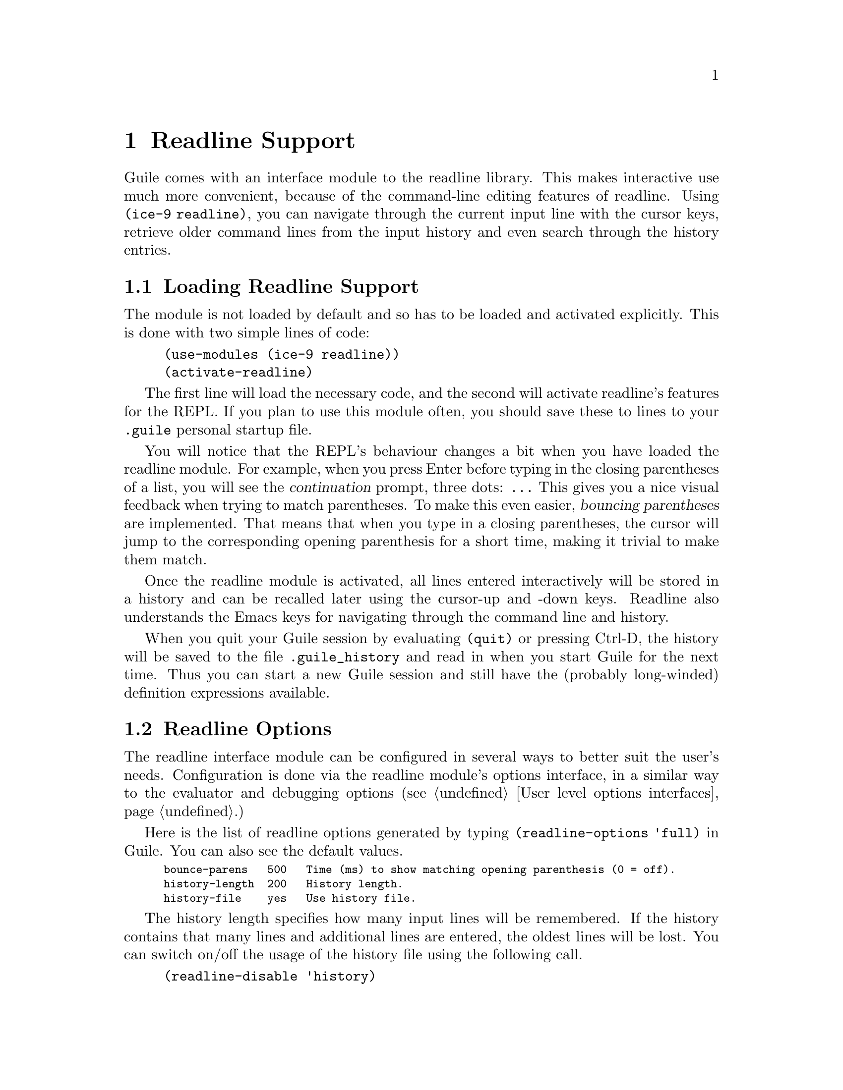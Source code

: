 @page
@node Readline Support
@chapter Readline Support

@c FIXME::martin: Review me!

@cindex readline
@cindex command line history
Guile comes with an interface module to the readline library.  This
makes interactive use much more convenient, because of the command-line
editing features of readline.  Using @code{(ice-9 readline)}, you can
navigate through the current input line with the cursor keys, retrieve
older command lines from the input history and even search through the
history entries.

@menu
* Loading Readline Support::    How to load readline support into Guile.
* Readline Options::            How to modify readline's behaviour.
@end menu


@node Loading Readline Support
@section Loading Readline Support

The module is not loaded by default and so has to be loaded and
activated explicitly.  This is done with two simple lines of code:

@findex activate-readline
@lisp
(use-modules (ice-9 readline))
(activate-readline)
@end lisp

@c FIXME::martin: Review me!

The first line will load the necessary code, and the second will
activate readline's features for the REPL.  If you plan to use this
module often, you should save these to lines to your @file{.guile}
personal startup file.

You will notice that the REPL's behaviour changes a bit when you have
loaded the readline module.  For example, when you press Enter before
typing in the closing parentheses of a list, you will see the
@dfn{continuation} prompt, three dots: @code{...}  This gives you a nice
visual feedback when trying to match parentheses.  To make this even
easier, @dfn{bouncing parentheses} are implemented.  That means that
when you type in a closing parentheses, the cursor will jump to the
corresponding opening parenthesis for a short time, making it trivial to make
them match.

Once the readline module is activated, all lines entered interactively
will be stored in a history and can be recalled later using the
cursor-up and -down keys.  Readline also understands the Emacs keys for
navigating through the command line and history.

When you quit your Guile session by evaluating @code{(quit)} or pressing
Ctrl-D, the history will be saved to the file @file{.guile_history} and
read in when you start Guile for the next time.  Thus you can start a
new Guile session and still have the (probably long-winded) definition
expressions available.


@node Readline Options
@section Readline Options

@c FIXME::martin: Review me!

@cindex readline options
The readline interface module can be configured in several ways to
better suit the user's needs.  Configuration is done via the readline
module's options interface, in a similar way to the evaluator and
debugging options (@pxref{User level options interfaces}.)

@findex readline-options
@findex readline-enable
@findex readline-disable
@findex readline-set!
Here is the list of readline options generated by typing
@code{(readline-options 'full)} in Guile.  You can also see the
default values.

@smalllisp
bounce-parens   500   Time (ms) to show matching opening parenthesis (0 = off).
history-length  200   History length.
history-file    yes   Use history file.
@end smalllisp

The history length specifies how many input lines will be remembered.
If the history contains that many lines and additional lines are
entered, the oldest lines will be lost.  You can switch on/off the
usage of the history file using the following call.

@lisp
(readline-disable 'history)
@end lisp

The readline options interface can only be used @emph{after} loading
the readline module, because it is defined in that module.


@page
@node Value History
@chapter Value History

@c FIXME::martin: Review me!

@cindex value history
Another module which makes command line usage more convenient is
@code{(ice-9 history)}.  This module will change the REPL so that each
value which is evaluated and printed will be remembered under a name
constructed from the dollar character (@code{$}) and the number of the
evaluated expression.

Consider an example session.

@example
guile> (use-modules (ice-9 history))
guile> 1
$1 = 1
guile> (+ $1 $1)
$2 = 2
guile> (* $2 $2)
$3 = 4
@end example

After loading the value history module @code{(ice-9 history)}, one
(trivial) expression is evaluated.  The result is stored into the
variable @code{$1}.  This fact is indicated by the output @code{$1 = },
which is also caused by @code{(ice-9 history)}.  In the next line, this
variable is used two times, to produce the value @code{$2}, which in
turn is used in the calculation for @code{$3}.


@c Local Variables:
@c TeX-master: "guile.texi"
@c End:

